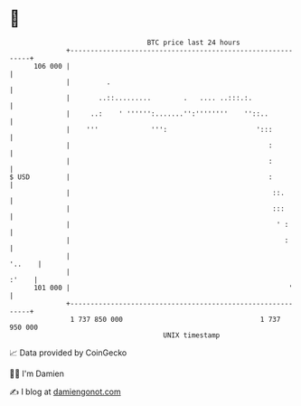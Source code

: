 * 👋

#+begin_example
                                     BTC price last 24 hours                    
                 +------------------------------------------------------------+ 
         106 000 |                                                            | 
                 |         .                                                  | 
                 |       ..::.........        .   .... ..:::.:.               | 
                 |     ..:    ' '''''':.......'':''''''''    ''::..           | 
                 |    '''             ''':                      ':::          | 
                 |                                                 :          | 
                 |                                                 :          | 
   $ USD         |                                                 :          | 
                 |                                                  ::.       | 
                 |                                                  :::       | 
                 |                                                   ' :      | 
                 |                                                     :      | 
                 |                                                     '..    | 
                 |                                                      :'    | 
         101 000 |                                                      '     | 
                 +------------------------------------------------------------+ 
                  1 737 850 000                                  1 737 950 000  
                                         UNIX timestamp                         
#+end_example
📈 Data provided by CoinGecko

🧑‍💻 I'm Damien

✍️ I blog at [[https://www.damiengonot.com][damiengonot.com]]

